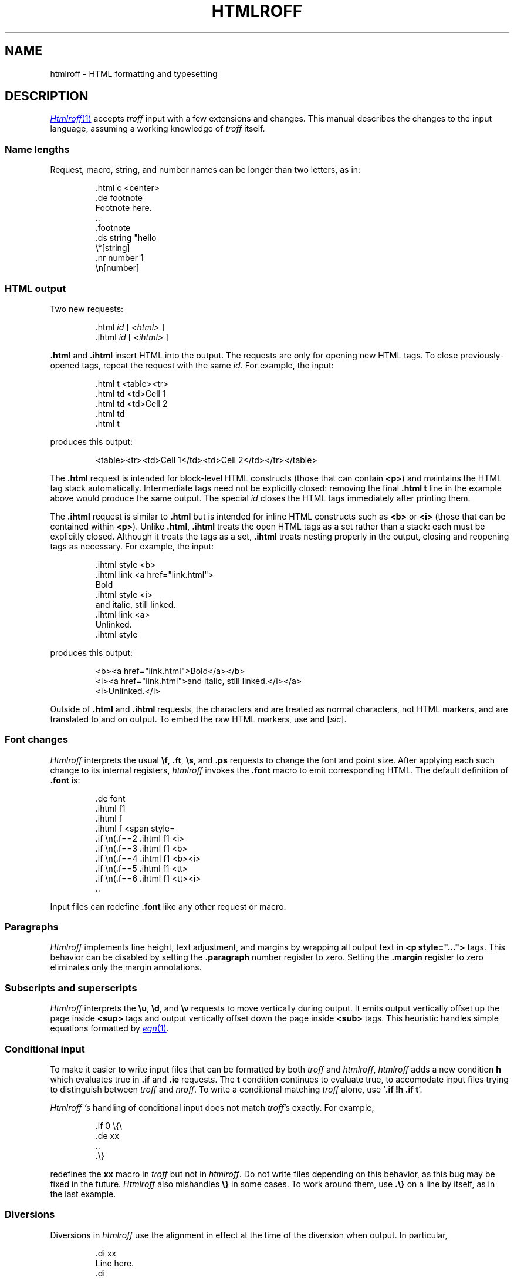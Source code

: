.TH HTMLROFF 7
.SH NAME
htmlroff \- HTML formatting and typesetting
.SH DESCRIPTION
.MR Htmlroff 1
accepts 
.I troff
input with a few extensions and changes.
This manual describes the changes to the input language,
assuming a working knowledge of
.I troff
itself.
.SS Name lengths
.PP
Request, macro, string, and number names can be longer
than two letters, as in:
.IP
.EX
\&.html c <center>
\&.de footnote
Footnote here.
\&..
\&.footnote
\&.ds string "hello
\&\e*[string]
\&.nr number 1
\&\en[number]
.EE
.SS HTML output
.PP
Two new requests:
.IP
.EX
\&.html \fIid\fP \fR[ \fI<html>\fP ]\fL
\&.ihtml \fIid\fP \fR[ \fI<ihtml>\fP ]\fL
.EE
.LP
.B .html
and
.B .ihtml
insert HTML into the output.
The requests are only for opening new HTML tags.
To close previously-opened tags, repeat the request
with the same
.IR id .
For example, the input:
.IP
.EX
\&.html t <table><tr>
\&.html td <td>Cell 1
\&.html td <td>Cell 2
\&.html td
\&.html t
.EE
.LP
produces this output:
.IP
.EX
<table><tr><td>Cell 1</td><td>Cell 2</td></tr></table>
.EE
.LP
The
.B .html
request is intended for block-level HTML constructs (those that can contain
.BR <p> )
and maintains the HTML tag stack automatically.
Intermediate tags need not be explicitly closed:
removing the final
.B \&.html t
line in the example above would produce the same output.
The special
.I id
.L -
closes the HTML tags immediately after printing them.
.PP
The
.B .ihtml
request is similar to
.B .html
but is intended for inline HTML constructs such as
.B <b>
or
.B <i>
(those that can be contained
within 
.BR <p> ).
Unlike
.BR .html ,
.B .ihtml
treats the open HTML tags as a set rather than a stack:
each must be explicitly closed.
Although it treats the tags as a set, 
.B .ihtml
treats nesting properly in the output,
closing and reopening tags as necessary.
For example, the input:
.IP
.EX
\&.ihtml style <b>
\&.ihtml link <a href="link.html">
Bold
\&.ihtml style <i>
and italic, still linked.
\&.ihtml link <a>
Unlinked.
\&.ihtml style
.EE
.LP
produces this output:
.IP
.EX
<b><a href="link.html">Bold</a></b>
<i><a href="link.html">and italic, still linked.</i></a>
<i>Unlinked.</i>
.EE
.PP
Outside of
.B .html
and
.B .ihtml
requests, the characters
.L < ,
.L > ,
and
.L &
are treated as normal characters, not HTML markers,
and are translated to
.L &lt; ,
.L &gt; ,
and
.L &amp;
on output.
To embed the raw HTML markers, use
.L \e< ,
.L \e> ,
and
.L \e@
.RI [ sic ].
.SS Font changes
.PP
.I Htmlroff
interprets the usual 
.BR \ef ,
.BR .ft ,
.BR \es ,
and
.B .ps
requests to change the font and point size.
After applying each such change to its internal registers,
.I htmlroff
invokes the
.B .font
macro to emit corresponding HTML.
The default definition of
.B .font
is:
.IP
.EX
\&.de font
\&.ihtml f1
\&.ihtml f
\&.ihtml f <span style=\"font-size=\\n(.spt\">
\&.if \\n(.f==2 .ihtml f1 <i>
\&.if \\n(.f==3 .ihtml f1 <b>
\&.if \\n(.f==4 .ihtml f1 <b><i>
\&.if \\n(.f==5 .ihtml f1 <tt>
\&.if \\n(.f==6 .ihtml f1 <tt><i>
\&..
.EE
.LP
Input files can redefine
.B .font
like any other request or macro.
.SS Paragraphs
.I Htmlroff
implements line height, text adjustment, and margins by 
wrapping all output text in 
.B <p style="...">
tags.
This behavior can be disabled by setting the
.B .paragraph
number register to zero.
Setting the
.B .margin
register to zero
eliminates only the margin annotations.
.SS Subscripts and superscripts
.PP
.I Htmlroff
interprets the
.BR \eu ,
.BR \ed ,
and
.BR \ev 
requests to move vertically during output.
It emits output vertically offset up the page inside
.B <sup>
tags and output vertically offset down the page 
inside
.B <sub>
tags.  
This heuristic handles simple equations formatted by
.MR eqn 1 .
.SS Conditional input
.PP
To make it easier to write input files that can be formatted by both
.I troff
and
.IR htmlroff ,
.I htmlroff
adds a new condition
.B h
which evaluates true in
.B .if
and
.B .ie
requests.
The
.B t
condition continues to evaluate true, to accomodate 
input files trying to distinguish between
.I troff
and
.IR nroff .
To write a conditional matching
.I troff
alone, use
.RB ` ".if !h .if t" '.
.PP
.I Htmlroff 's
handling of conditional input does not match
.IR troff 's
exactly.
For example,
.IP
.EX
\&.if 0 \e{\e
\&.de xx
\&..
\&.\e}
.EE
.LP
redefines the
.B xx
macro in 
.I troff
but not in
.IR htmlroff .
Do not write files depending on this behavior, as this bug may be fixed
in the future.
.I Htmlroff
also mishandles
.B \e}
in some cases.  To work around them, use
.B .\e}
on a line by itself, as in the last example.
.SS Diversions
.PP
Diversions in 
.I htmlroff
use the alignment in effect at the time of the
diversion
when output.
In particular,
.IP
.EX
\&.di xx
Line here.
\&.di
\&.nf
\&.ce 
\&.xx
.EE
.LP
produces a centered line in 
.I troff
but not in 
.IR htmlroff .
The solution is to center inside the diversion, as in
.IP
.EX
\&.di xx
\&.if h .ce 999
Line here
\&.di
.EE
.SS Input pipes
.PP
.I Htmlroff
adds a new request
.B .inputpipe
.I stop
.I cmd
that redirects
.I htmlroff 's
input into a pipe to the
given 
.I cmd .
The redirection stops on encountering the line
.IR stop ,
optionally followed by white space and extra text.
This is a dangerous and clusmy request, as 
.I htmlroff
stops interpreting its input during the redirection, so
.I stop
must be found in the input itself, not in a macro that
the input might appear to call.
Although clusmy,
.B .inputpipe
allows input files to invoke
.I troff
to handle complicated input.
For example, 
.B tmac.html
redefines the
.B PS
macro that marks the beginning of a
.MR pic 1
picture:
.IP
.EX
\&.nr png -1 1
\&.de PS
\&.ds pngbase "\e\e*[basename]
\&.if '\e\e*[pngbase]'' .ds pngbase \e\en(.B
\&.ds pngfile \e\e*[pngbase]\e\en+[png].png
\&.html - <center><img src="\e\e*[pngfile]"></center>
\&.inputpipe .PE troff2png >\e\e*[pngfile]
\&..
.EE
.LP
This macro invokes the shell script
.I troff2png
to run troff and convert the Postscript
output to a PNG image file.
Before starting the program, the macro creates
a new file name for the image and prints
HTML referring to it.
The new
.B .B
register holds the final path element
(the base name) of the current input file.
